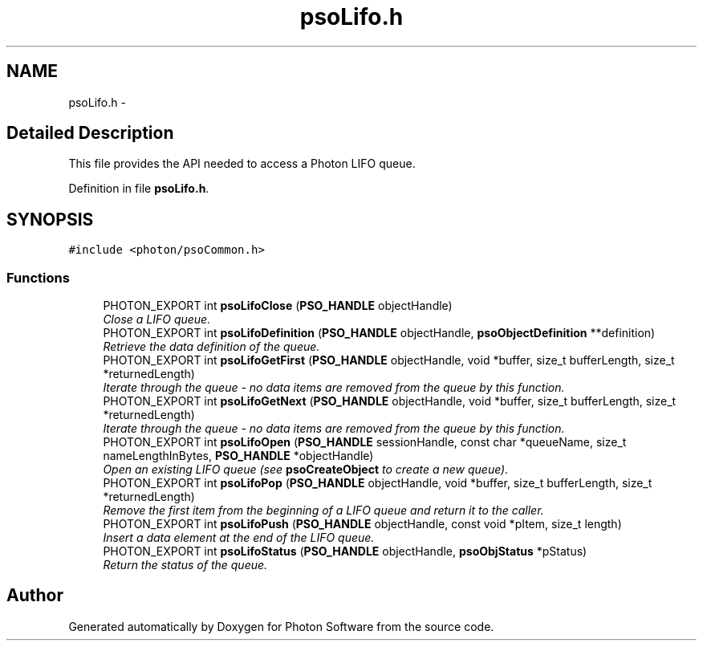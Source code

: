 .TH "psoLifo.h" 3 "26 Aug 2008" "Version 0.3.0" "Photon Software" \" -*- nroff -*-
.ad l
.nh
.SH NAME
psoLifo.h \- 
.SH "Detailed Description"
.PP 
This file provides the API needed to access a Photon LIFO queue. 


.PP
Definition in file \fBpsoLifo.h\fP.
.SH SYNOPSIS
.br
.PP
\fC#include <photon/psoCommon.h>\fP
.br

.SS "Functions"

.in +1c
.ti -1c
.RI "PHOTON_EXPORT int \fBpsoLifoClose\fP (\fBPSO_HANDLE\fP objectHandle)"
.br
.RI "\fIClose a LIFO queue. \fP"
.ti -1c
.RI "PHOTON_EXPORT int \fBpsoLifoDefinition\fP (\fBPSO_HANDLE\fP objectHandle, \fBpsoObjectDefinition\fP **definition)"
.br
.RI "\fIRetrieve the data definition of the queue. \fP"
.ti -1c
.RI "PHOTON_EXPORT int \fBpsoLifoGetFirst\fP (\fBPSO_HANDLE\fP objectHandle, void *buffer, size_t bufferLength, size_t *returnedLength)"
.br
.RI "\fIIterate through the queue - no data items are removed from the queue by this function. \fP"
.ti -1c
.RI "PHOTON_EXPORT int \fBpsoLifoGetNext\fP (\fBPSO_HANDLE\fP objectHandle, void *buffer, size_t bufferLength, size_t *returnedLength)"
.br
.RI "\fIIterate through the queue - no data items are removed from the queue by this function. \fP"
.ti -1c
.RI "PHOTON_EXPORT int \fBpsoLifoOpen\fP (\fBPSO_HANDLE\fP sessionHandle, const char *queueName, size_t nameLengthInBytes, \fBPSO_HANDLE\fP *objectHandle)"
.br
.RI "\fIOpen an existing LIFO queue (see \fBpsoCreateObject\fP to create a new queue). \fP"
.ti -1c
.RI "PHOTON_EXPORT int \fBpsoLifoPop\fP (\fBPSO_HANDLE\fP objectHandle, void *buffer, size_t bufferLength, size_t *returnedLength)"
.br
.RI "\fIRemove the first item from the beginning of a LIFO queue and return it to the caller. \fP"
.ti -1c
.RI "PHOTON_EXPORT int \fBpsoLifoPush\fP (\fBPSO_HANDLE\fP objectHandle, const void *pItem, size_t length)"
.br
.RI "\fIInsert a data element at the end of the LIFO queue. \fP"
.ti -1c
.RI "PHOTON_EXPORT int \fBpsoLifoStatus\fP (\fBPSO_HANDLE\fP objectHandle, \fBpsoObjStatus\fP *pStatus)"
.br
.RI "\fIReturn the status of the queue. \fP"
.in -1c
.SH "Author"
.PP 
Generated automatically by Doxygen for Photon Software from the source code.
